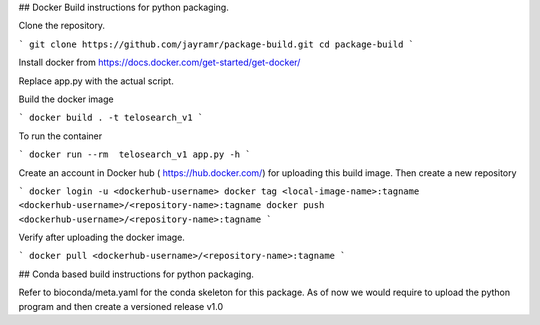 ##   Docker Build instructions for python packaging. 

Clone the repository. 

```
git clone https://github.com/jayramr/package-build.git
cd package-build
```

Install docker from https://docs.docker.com/get-started/get-docker/

Replace app.py with the actual script. 

Build the docker image

```
docker build . -t telosearch_v1
```

To run the container

```
docker run --rm  telosearch_v1 app.py -h
```

Create an account in Docker hub ( https://hub.docker.com/) for uploading this build image. Then create a new repository


```
docker login -u <dockerhub-username>
docker tag <local-image-name>:tagname <dockerhub-username>/<repository-name>:tagname
docker push <dockerhub-username>/<repository-name>:tagname
```

Verify after uploading the docker image.

```
docker pull <dockerhub-username>/<repository-name>:tagname
```

## Conda based build instructions for python packaging.

Refer to bioconda/meta.yaml for the conda skeleton for this package. 
As of now we would require to upload the python program and then create a versioned release v1.0

